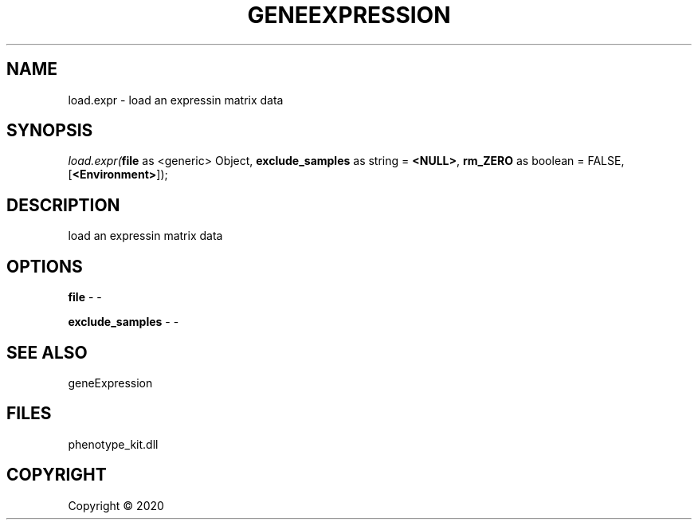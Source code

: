 .\" man page create by R# package system.
.TH GENEEXPRESSION 1 2000-01-01 "load.expr" "load.expr"
.SH NAME
load.expr \- load an expressin matrix data
.SH SYNOPSIS
\fIload.expr(\fBfile\fR as <generic> Object, 
\fBexclude_samples\fR as string = \fB<NULL>\fR, 
\fBrm_ZERO\fR as boolean = FALSE, 
[\fB<Environment>\fR]);\fR
.SH DESCRIPTION
.PP
load an expressin matrix data
.PP
.SH OPTIONS
.PP
\fBfile\fB \fR\- -
.PP
.PP
\fBexclude_samples\fB \fR\- -
.PP
.SH SEE ALSO
geneExpression
.SH FILES
.PP
phenotype_kit.dll
.PP
.SH COPYRIGHT
Copyright ©  2020
